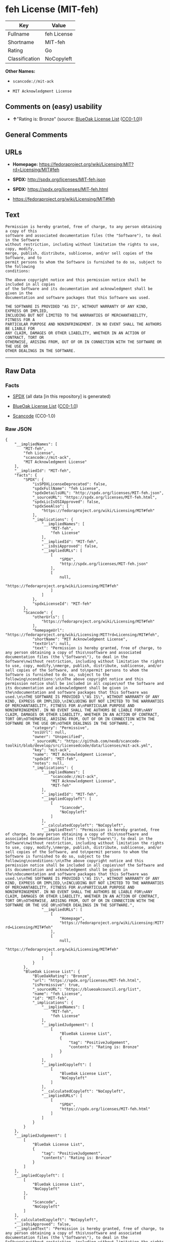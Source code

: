 * feh License (MIT-feh)

| Key              | Value         |
|------------------+---------------|
| Fullname         | feh License   |
| Shortname        | MIT-feh       |
| Rating           | Go            |
| Classification   | NoCopyleft    |

*Other Names:*

- =scancode://mit-ack=

- =MIT Acknowledgment License=

** Comments on (easy) usability

- *↑*"Rating is: Bronze" (source:
  [[https://blueoakcouncil.org/list][BlueOak License List]]
  ([[https://raw.githubusercontent.com/blueoakcouncil/blue-oak-list-npm-package/master/LICENSE][CC0-1.0]]))

** General Comments

** URLs

- *Homepage:*
  https://fedoraproject.org/wiki/Licensing:MIT?rd=Licensing/MIT#feh

- *SPDX:* http://spdx.org/licenses/MIT-feh.json

- *SPDX:* https://spdx.org/licenses/MIT-feh.html

- https://fedoraproject.org/wiki/Licensing/MIT#feh

** Text

#+BEGIN_EXAMPLE
  Permission is hereby granted, free of charge, to any person obtaining a copy of this
  software and associated documentation files (the "Software"), to deal in the Software
  without restriction, including without limitation the rights to use, copy, modify,
  merge, publish, distribute, sublicense, and/or sell copies of the Software, and to
  permit persons to whom the Software is furnished to do so, subject to the following
  conditions:

  The above copyright notice and this permission notice shall be included in all copies
  of the Software and its documentation and acknowledgment shall be given in the
  documentation and software packages that this Software was used.

  THE SOFTWARE IS PROVIDED "AS IS", WITHOUT WARRANTY OF ANY KIND, EXPRESS OR IMPLIED,
  INCLUDING BUT NOT LIMITED TO THE WARRANTIES OF MERCHANTABILITY, FITNESS FOR A
  PARTICULAR PURPOSE AND NONINFRINGEMENT. IN NO EVENT SHALL THE AUTHORS BE LIABLE FOR
  ANY CLAIM, DAMAGES OR OTHER LIABILITY, WHETHER IN AN ACTION OF CONTRACT, TORT OR
  OTHERWISE, ARISING FROM, OUT OF OR IN CONNECTION WITH THE SOFTWARE OR THE USE OR
  OTHER DEALINGS IN THE SOFTWARE.
#+END_EXAMPLE

--------------

** Raw Data

*** Facts

- [[https://spdx.org/licenses/MIT-feh.html][SPDX]] (all data [in this
  repository] is generated)

- [[https://blueoakcouncil.org/list][BlueOak License List]]
  ([[https://raw.githubusercontent.com/blueoakcouncil/blue-oak-list-npm-package/master/LICENSE][CC0-1.0]])

- [[https://github.com/nexB/scancode-toolkit/blob/develop/src/licensedcode/data/licenses/mit-ack.yml][Scancode]]
  (CC0-1.0)

*** Raw JSON

#+BEGIN_EXAMPLE
  {
      "__impliedNames": [
          "MIT-feh",
          "feh License",
          "scancode://mit-ack",
          "MIT Acknowledgment License"
      ],
      "__impliedId": "MIT-feh",
      "facts": {
          "SPDX": {
              "isSPDXLicenseDeprecated": false,
              "spdxFullName": "feh License",
              "spdxDetailsURL": "http://spdx.org/licenses/MIT-feh.json",
              "_sourceURL": "https://spdx.org/licenses/MIT-feh.html",
              "spdxLicIsOSIApproved": false,
              "spdxSeeAlso": [
                  "https://fedoraproject.org/wiki/Licensing/MIT#feh"
              ],
              "_implications": {
                  "__impliedNames": [
                      "MIT-feh",
                      "feh License"
                  ],
                  "__impliedId": "MIT-feh",
                  "__isOsiApproved": false,
                  "__impliedURLs": [
                      [
                          "SPDX",
                          "http://spdx.org/licenses/MIT-feh.json"
                      ],
                      [
                          null,
                          "https://fedoraproject.org/wiki/Licensing/MIT#feh"
                      ]
                  ]
              },
              "spdxLicenseId": "MIT-feh"
          },
          "Scancode": {
              "otherUrls": [
                  "https://fedoraproject.org/wiki/Licensing/MIT#feh"
              ],
              "homepageUrl": "https://fedoraproject.org/wiki/Licensing:MIT?rd=Licensing/MIT#feh",
              "shortName": "MIT Acknowledgment License",
              "textUrls": null,
              "text": "Permission is hereby granted, free of charge, to any person obtaining a copy of this\nsoftware and associated documentation files (the \"Software\"), to deal in the Software\nwithout restriction, including without limitation the rights to use, copy, modify,\nmerge, publish, distribute, sublicense, and/or sell copies of the Software, and to\npermit persons to whom the Software is furnished to do so, subject to the following\nconditions:\n\nThe above copyright notice and this permission notice shall be included in all copies\nof the Software and its documentation and acknowledgment shall be given in the\ndocumentation and software packages that this Software was used.\n\nTHE SOFTWARE IS PROVIDED \"AS IS\", WITHOUT WARRANTY OF ANY KIND, EXPRESS OR IMPLIED,\nINCLUDING BUT NOT LIMITED TO THE WARRANTIES OF MERCHANTABILITY, FITNESS FOR A\nPARTICULAR PURPOSE AND NONINFRINGEMENT. IN NO EVENT SHALL THE AUTHORS BE LIABLE FOR\nANY CLAIM, DAMAGES OR OTHER LIABILITY, WHETHER IN AN ACTION OF CONTRACT, TORT OR\nOTHERWISE, ARISING FROM, OUT OF OR IN CONNECTION WITH THE SOFTWARE OR THE USE OR\nOTHER DEALINGS IN THE SOFTWARE.",
              "category": "Permissive",
              "osiUrl": null,
              "owner": "Unspecified",
              "_sourceURL": "https://github.com/nexB/scancode-toolkit/blob/develop/src/licensedcode/data/licenses/mit-ack.yml",
              "key": "mit-ack",
              "name": "MIT Acknowledgment License",
              "spdxId": "MIT-feh",
              "notes": null,
              "_implications": {
                  "__impliedNames": [
                      "scancode://mit-ack",
                      "MIT Acknowledgment License",
                      "MIT-feh"
                  ],
                  "__impliedId": "MIT-feh",
                  "__impliedCopyleft": [
                      [
                          "Scancode",
                          "NoCopyleft"
                      ]
                  ],
                  "__calculatedCopyleft": "NoCopyleft",
                  "__impliedText": "Permission is hereby granted, free of charge, to any person obtaining a copy of this\nsoftware and associated documentation files (the \"Software\"), to deal in the Software\nwithout restriction, including without limitation the rights to use, copy, modify,\nmerge, publish, distribute, sublicense, and/or sell copies of the Software, and to\npermit persons to whom the Software is furnished to do so, subject to the following\nconditions:\n\nThe above copyright notice and this permission notice shall be included in all copies\nof the Software and its documentation and acknowledgment shall be given in the\ndocumentation and software packages that this Software was used.\n\nTHE SOFTWARE IS PROVIDED \"AS IS\", WITHOUT WARRANTY OF ANY KIND, EXPRESS OR IMPLIED,\nINCLUDING BUT NOT LIMITED TO THE WARRANTIES OF MERCHANTABILITY, FITNESS FOR A\nPARTICULAR PURPOSE AND NONINFRINGEMENT. IN NO EVENT SHALL THE AUTHORS BE LIABLE FOR\nANY CLAIM, DAMAGES OR OTHER LIABILITY, WHETHER IN AN ACTION OF CONTRACT, TORT OR\nOTHERWISE, ARISING FROM, OUT OF OR IN CONNECTION WITH THE SOFTWARE OR THE USE OR\nOTHER DEALINGS IN THE SOFTWARE.",
                  "__impliedURLs": [
                      [
                          "Homepage",
                          "https://fedoraproject.org/wiki/Licensing:MIT?rd=Licensing/MIT#feh"
                      ],
                      [
                          null,
                          "https://fedoraproject.org/wiki/Licensing/MIT#feh"
                      ]
                  ]
              }
          },
          "BlueOak License List": {
              "BlueOakRating": "Bronze",
              "url": "https://spdx.org/licenses/MIT-feh.html",
              "isPermissive": true,
              "_sourceURL": "https://blueoakcouncil.org/list",
              "name": "feh License",
              "id": "MIT-feh",
              "_implications": {
                  "__impliedNames": [
                      "MIT-feh",
                      "feh License"
                  ],
                  "__impliedJudgement": [
                      [
                          "BlueOak License List",
                          {
                              "tag": "PositiveJudgement",
                              "contents": "Rating is: Bronze"
                          }
                      ]
                  ],
                  "__impliedCopyleft": [
                      [
                          "BlueOak License List",
                          "NoCopyleft"
                      ]
                  ],
                  "__calculatedCopyleft": "NoCopyleft",
                  "__impliedURLs": [
                      [
                          "SPDX",
                          "https://spdx.org/licenses/MIT-feh.html"
                      ]
                  ]
              }
          }
      },
      "__impliedJudgement": [
          [
              "BlueOak License List",
              {
                  "tag": "PositiveJudgement",
                  "contents": "Rating is: Bronze"
              }
          ]
      ],
      "__impliedCopyleft": [
          [
              "BlueOak License List",
              "NoCopyleft"
          ],
          [
              "Scancode",
              "NoCopyleft"
          ]
      ],
      "__calculatedCopyleft": "NoCopyleft",
      "__isOsiApproved": false,
      "__impliedText": "Permission is hereby granted, free of charge, to any person obtaining a copy of this\nsoftware and associated documentation files (the \"Software\"), to deal in the Software\nwithout restriction, including without limitation the rights to use, copy, modify,\nmerge, publish, distribute, sublicense, and/or sell copies of the Software, and to\npermit persons to whom the Software is furnished to do so, subject to the following\nconditions:\n\nThe above copyright notice and this permission notice shall be included in all copies\nof the Software and its documentation and acknowledgment shall be given in the\ndocumentation and software packages that this Software was used.\n\nTHE SOFTWARE IS PROVIDED \"AS IS\", WITHOUT WARRANTY OF ANY KIND, EXPRESS OR IMPLIED,\nINCLUDING BUT NOT LIMITED TO THE WARRANTIES OF MERCHANTABILITY, FITNESS FOR A\nPARTICULAR PURPOSE AND NONINFRINGEMENT. IN NO EVENT SHALL THE AUTHORS BE LIABLE FOR\nANY CLAIM, DAMAGES OR OTHER LIABILITY, WHETHER IN AN ACTION OF CONTRACT, TORT OR\nOTHERWISE, ARISING FROM, OUT OF OR IN CONNECTION WITH THE SOFTWARE OR THE USE OR\nOTHER DEALINGS IN THE SOFTWARE.",
      "__impliedURLs": [
          [
              "SPDX",
              "http://spdx.org/licenses/MIT-feh.json"
          ],
          [
              null,
              "https://fedoraproject.org/wiki/Licensing/MIT#feh"
          ],
          [
              "SPDX",
              "https://spdx.org/licenses/MIT-feh.html"
          ],
          [
              "Homepage",
              "https://fedoraproject.org/wiki/Licensing:MIT?rd=Licensing/MIT#feh"
          ]
      ]
  }
#+END_EXAMPLE

*** Dot Cluster Graph

[[../dot/MIT-feh.svg]]
